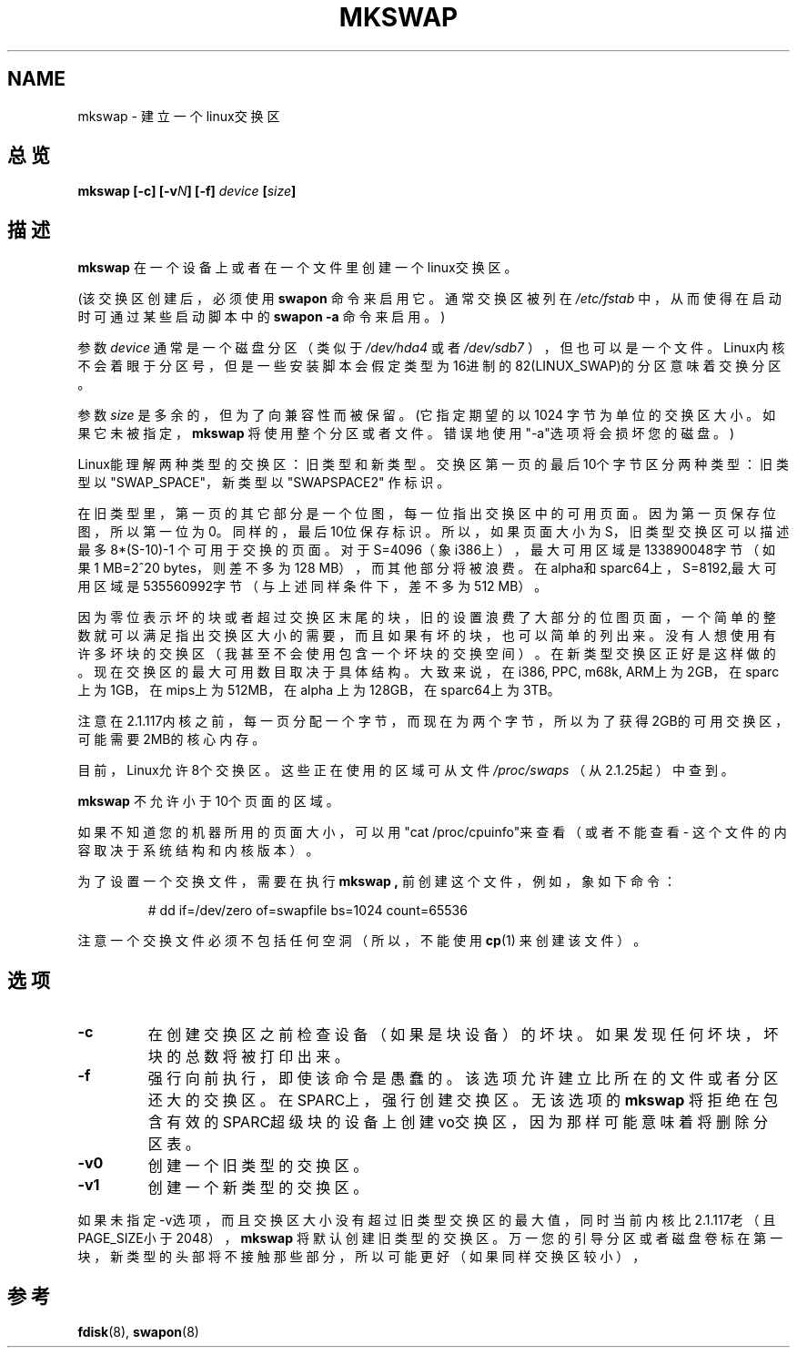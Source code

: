 .\" Copyright 1998 Andries E. Brouwer (aeb@cwi.nl)
.\"
.\" May be distributed under the GNU General Public License
.\" Rewritten for 2.1.117, aeb, 981010.
.\"
.TH MKSWAP 8 "25 March 1999" "Linux 2.2.4" "Linux Programmer's Manual"
.SH NAME
mkswap \- 建立一个linux交换区
.SH 总览
.BI "mkswap [\-c] [\-v" N "] [\-f] " device  " [" size "]"
.SH 描述
.B mkswap
在一个设备上或者在一个文件里创建一个linux交换区。

(该交换区创建后，必须使用
.B swapon
命令来启用它。通常交换区被列在
.I /etc/fstab
中，从而使得在启动时可通过某些启动脚本中的
.B swapon -a
命令来启用。)

参数
.I device
通常是一个磁盘分区（类似于
.I /dev/hda4
或者
.IR /dev/sdb7
），但也可以是一个文件。
Linux内核不会着眼于分区号，但是一些安装脚本会假定类型为
16进制的82(LINUX_SWAP)的分区意味着交换分区。

参数
.I size
是多余的，但为了向兼容性而被保留。(它指定期望的以1024
字节为单位的交换区大小。如果它未被指定，
.B mkswap
将使用整个分区或者文件。错误地使用"-a"选项将会损坏您的磁盘。)

Linux能理解两种类型的交换区：旧类型和新类型。交换区第一页的最后
10个字节区分两种类型：旧类型以"SWAP_SPACE"，新类型以"SWAPSPACE2"
作标识。

在旧类型里，第一页的其它部分是一个位图，每一位指出交换区中的可
用页面。因为第一页保存位图，所以第一位为0。同样的，最后10位保存
标识。所以，如果页面大小为S，旧类型交换区可以描述最多8*(S-10)-1
个可用于交换的页面。对于S=4096（象i386上），最大可用区域是
133890048字节（如果1 MB=2^20 bytes，则差不多为128 MB），而其他部
分将被浪费。在alpha和sparc64上，S=8192,最大可用区域是535560992字
节（与上述同样条件下，差不多为512 MB）。

因为零位表示坏的块或者超过交换区末尾的块，旧的设置浪费了大部分的
位图页面，一个简单的整数就可以满足指出交换区大小的需要，而且如果
有坏的块，也可以简单的列出来。没有人想使用有许多坏块的交换区（我
甚至不会使用包含一个坏块的交换空间）。在新类型交换区正好是这样做
的。现在交换区的最大可用数目取决于具体结构。大致来说，在i386, 
PPC, m68k, ARM上为2GB，在sparc上为1GB，在mips上为512MB，在alpha
上为128GB，在sparc64上为3TB。

注意在2.1.117内核之前，每一页分配一个字节，而现在为两个字节，所
以为了获得2GB的可用交换区，可能需要2MB的核心内存。

目前，Linux允许8个交换区。这些正在使用的区域可从文件
.I /proc/swaps
（从2.1.25起）中查到。

.B mkswap
不允许小于10个页面的区域。

如果不知道您的机器所用的页面大小，可以用"cat /proc/cpuinfo"来查
看（或者不能查看 - 这个文件的内容取决于系统结构和内核版本）。

为了设置一个交换文件，需要在执行
.B mkswap ,
前创建这个文件，例如，象如下命令：

.nf
.RS
# dd if=/dev/zero of=swapfile bs=1024 count=65536
.RE
.fi

注意一个交换文件必须不包括任何空洞（所以，不能使用
.BR cp (1)
来创建该文件）。

.SH 选项
.TP
.B \-c
在创建交换区之前检查设备（如果是块设备）的坏块。
如果发现任何坏块，坏块的总数将被打印出来。
.TP
.B \-f
强行向前执行，即使该命令是愚蠢的。该选项允许建立比
所在的文件或者分区还大的交换区。在SPARC上，强行创建
交换区。无该选项的
.B mkswap
将拒绝在包含有效的SPARC超
级块的设备上创建vo交换区，因为那样可能意味着将删除
分区表。
.TP
.B \-v0
创建一个旧类型的交换区。
.TP
.B \-v1
创建一个新类型的交换区。

.LP
如果未指定-v选项，而且交换区大小没有超过旧类型交换区
的最大值，同时当前内核比2.1.117老（且PAGE_SIZE小于
2048），
.B mkswap
将默认创建旧类型的交换区。万一您的引导分区或者磁盘卷
标在第一块，新类型的头部将不接触那些部分，所以可能更
好（如果同样交换区较小），

.SH "参考"
.BR fdisk (8),
.BR swapon (8)
